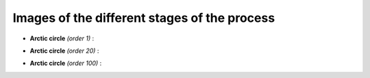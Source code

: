 Images of the different stages of the process
==============================================


- **Arctic circle** *(order 1)* :

.. image:: /Gallery/n=1.png
   :align: center



- **Arctic circle** *(order 20)* :

.. image:: /Gallery/n=20.png
   :align: center



- **Arctic circle** *(order 100)* :

.. image:: /Gallery/n=100.png
   :align: center